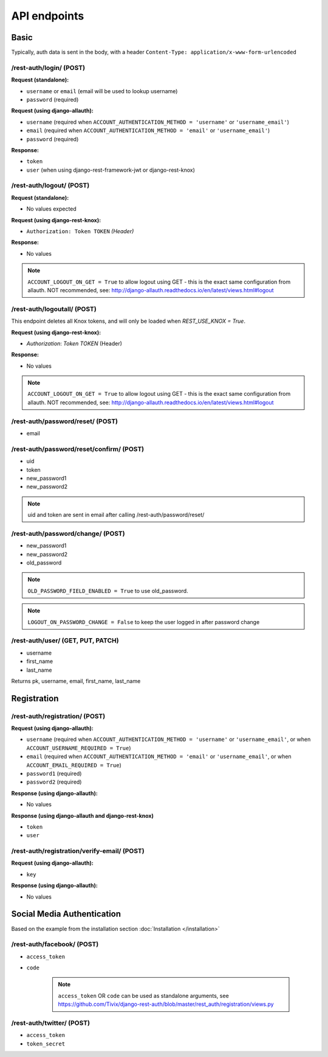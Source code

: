 API endpoints
=============

Basic
-----

Typically, auth data is sent in the body, with a header ``Content-Type: application/x-www-form-urlencoded``

/rest-auth/login/ (POST)
************************
**Request (standalone):**

- ``username`` or ``email`` (email will be used to lookup username)
- ``password`` (required)

**Request (using django-allauth):**

- ``username`` (required when ``ACCOUNT_AUTHENTICATION_METHOD = 'username'`` or ``'username_email'``)
- ``email`` (required when ``ACCOUNT_AUTHENTICATION_METHOD = 'email'`` or ``'username_email'``)
- ``password`` (required)

**Response:**

- ``token``
- ``user`` (when using django-rest-framework-jwt or django-rest-knox)

/rest-auth/logout/ (POST)
*************************
    
**Request (standalone):**

- No values expected

**Request (using django-rest-knox):**

- ``Authorization: Token TOKEN`` *(Header)*

**Response:**

- No values

.. note:: ``ACCOUNT_LOGOUT_ON_GET = True`` to allow logout using GET - this is the exact same configuration from allauth. NOT recommended, see: http://django-allauth.readthedocs.io/en/latest/views.html#logout

/rest-auth/logoutall/ (POST)
****************************

This endpoint deletes all Knox tokens, and will only be loaded when `REST_USE_KNOX = True`.   

| **Request (using django-rest-knox):**

- `Authorization`: `Token TOKEN` (Header)

**Response:**

- No values

.. note:: ``ACCOUNT_LOGOUT_ON_GET = True`` to allow logout using GET - this is the exact same configuration from allauth. NOT recommended, see: http://django-allauth.readthedocs.io/en/latest/views.html#logout

/rest-auth/password/reset/ (POST)
*********************************

- email

/rest-auth/password/reset/confirm/ (POST)
*****************************************

- uid
- token
- new_password1
- new_password2

.. note:: uid and token are sent in email after calling /rest-auth/password/reset/

/rest-auth/password/change/ (POST)
**********************************
- new_password1
- new_password2
- old_password

.. note:: ``OLD_PASSWORD_FIELD_ENABLED = True`` to use old_password.
.. note:: ``LOGOUT_ON_PASSWORD_CHANGE = False`` to keep the user logged in after password change

/rest-auth/user/ (GET, PUT, PATCH)
**********************************
- username
- first_name
- last_name

Returns pk, username, email, first_name, last_name


Registration
------------

/rest-auth/registration/ (POST)
*******************************

**Request (using django-allauth):**

- ``username`` (required when ``ACCOUNT_AUTHENTICATION_METHOD = 'username'`` or ``'username_email'``, or when ``ACCOUNT_USERNAME_REQUIRED = True``)
- ``email`` (required when ``ACCOUNT_AUTHENTICATION_METHOD = 'email'`` or ``'username_email'``, or when ``ACCOUNT_EMAIL_REQUIRED = True``)
- ``password1`` (required)
- ``password2`` (required)

**Response (using django-allauth):**

- No values

**Response (using django-allauth and django-rest-knox)**

- ``token``
- ``user``

/rest-auth/registration/verify-email/ (POST)
********************************************

**Request (using django-allauth):**

- ``key``

**Response (using django-allauth):**

- No values

Social Media Authentication
---------------------------

Based on the example from the installation section :doc:`Installation </installation>`

/rest-auth/facebook/ (POST)
***************************

- ``access_token``
- ``code``

    .. note:: ``access_token`` OR ``code`` can be used as standalone arguments, see https://github.com/Tivix/django-rest-auth/blob/master/rest_auth/registration/views.py

/rest-auth/twitter/ (POST)
**************************

- ``access_token``
- ``token_secret``
